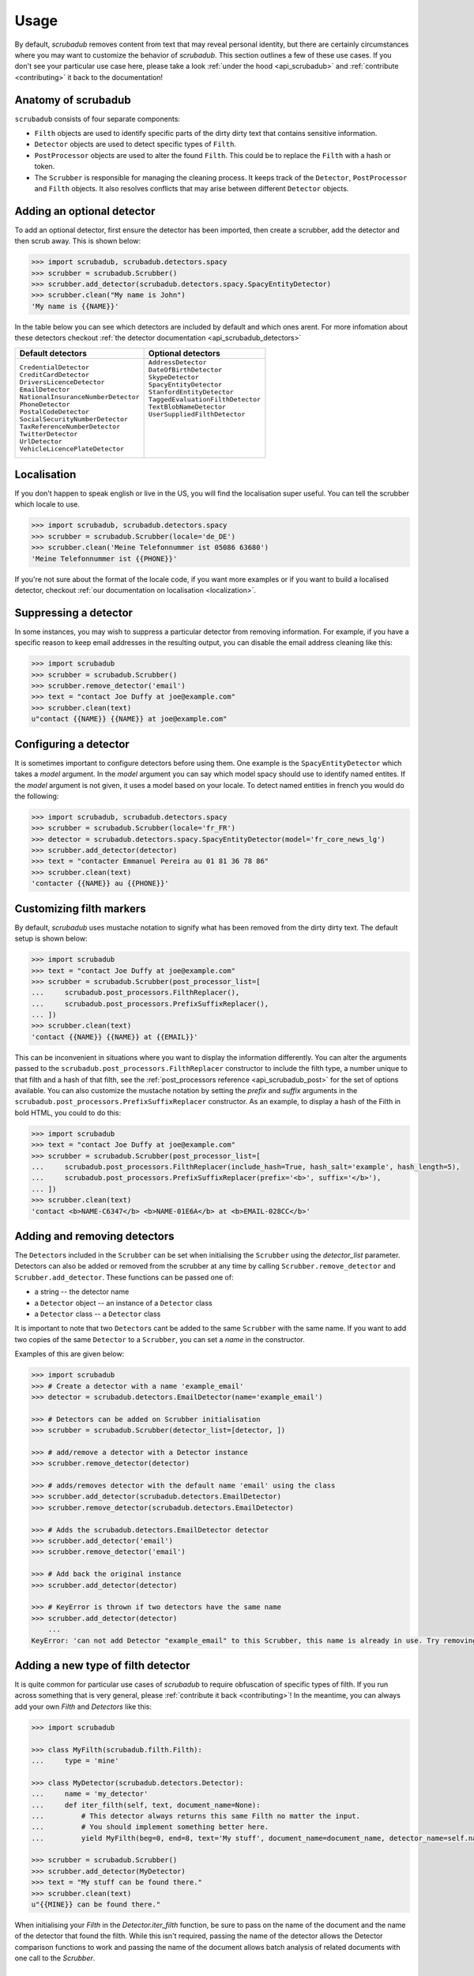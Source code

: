 .. _advanced_usage:
.. _usage:

Usage
=====

By default, `scrubadub` removes content from text that may
reveal personal identity, but there are certainly circumstances where you may
want to customize the behavior of `scrubadub`. This section outlines a few of
these use cases. If you don't see your particular use case here, please take a
look :ref:`under the hood <api_scrubadub>` and :ref:`contribute
<contributing>` it back to the documentation!

Anatomy of scrubadub
--------------------

``scrubadub`` consists of four separate components:

* ``Filth`` objects are used to identify specific parts of the dirty
  dirty text that contains sensitive information.

* ``Detector`` objects are used to detect specific types of ``Filth``.

* ``PostProcessor`` objects are used to alter the found ``Filth``.
  This could be to replace the ``Filth`` with a hash or token.

* The ``Scrubber`` is responsible for managing the cleaning process.
  It keeps track of the ``Detector``, ``PostProcessor`` and ``Filth`` objects.
  It also resolves conflicts that may arise between different ``Detector``
  objects.

Adding an optional detector
---------------------------

To add an optional detector, first ensure the detector has been imported, then create a scrubber, add the detector and then scrub away.
This is shown below:

.. code:: pycon

    >>> import scrubadub, scrubadub.detectors.spacy
    >>> scrubber = scrubadub.Scrubber()
    >>> scrubber.add_detector(scrubadub.detectors.spacy.SpacyEntityDetector)
    >>> scrubber.clean("My name is John")
    'My name is {{NAME}}'

In the table below you can see which detectors are included by default and which ones arent.
For more infomation about these detectors checkout :ref:`the detector documentation <api_scrubadub_detectors>`

+----------------------------------------+----------------------------------------+
| Default detectors                      | Optional detectors                     |
+========================================+========================================+
| | ``CredentialDetector``               | | ``AddressDetector``                  |
| | ``CreditCardDetector``               | | ``DateOfBirthDetector``              |
| | ``DriversLicenceDetector``           | | ``SkypeDetector``                    |
| | ``EmailDetector``                    | | ``SpacyEntityDetector``              |
| | ``NationalInsuranceNumberDetector``  | | ``StanfordEntityDetector``           |
| | ``PhoneDetector``                    | | ``TaggedEvaluationFilthDetector``    |
| | ``PostalCodeDetector``               | | ``TextBlobNameDetector``             |
| | ``SocialSecurityNumberDetector``     | | ``UserSuppliedFilthDetector``        |
| | ``TaxReferenceNumberDetector``       | |                                      |
| | ``TwitterDetector``                  | |                                      |
| | ``UrlDetector``                      | |                                      |
| | ``VehicleLicencePlateDetector``      | |                                      |
+----------------------------------------+----------------------------------------+

Localisation
------------

If you don't happen to speak english or live in the US, you will find the localisation super useful.
You can tell the scrubber which locale to use.

.. code:: pycon

    >>> import scrubadub, scrubadub.detectors.spacy
    >>> scrubber = scrubadub.Scrubber(locale='de_DE')
    >>> scrubber.clean('Meine Telefonnummer ist 05086 63680')
    'Meine Telefonnummer ist {{PHONE}}'

If you're not sure about the format of the locale code, if you want more examples or if you want to build a localised detector, checkout :ref:`our documentation on localisation <localization>`.

Suppressing a detector
----------------------

In some instances, you may wish to suppress a particular detector from removing
information. For example, if you have a specific reason to keep email addresses
in the resulting output, you can disable the email address cleaning like this:

.. code:: pycon

    >>> import scrubadub
    >>> scrubber = scrubadub.Scrubber()
    >>> scrubber.remove_detector('email')
    >>> text = "contact Joe Duffy at joe@example.com"
    >>> scrubber.clean(text)
    u"contact {{NAME}} {{NAME}} at joe@example.com"


Configuring a detector
----------------------

It is sometimes important to configure detectors before using them.
One example is the ``SpacyEntityDetector`` which takes a `model` argument.
In the `model` argument you can say which model spacy should use to identify named entites.
If the `model` argument is not given, it uses a model based on your locale.
To detect named entities in french you would do the following:

.. code:: pycon

    >>> import scrubadub, scrubadub.detectors.spacy
    >>> scrubber = scrubadub.Scrubber(locale='fr_FR')
    >>> detector = scrubadub.detectors.spacy.SpacyEntityDetector(model='fr_core_news_lg')
    >>> scrubber.add_detector(detector)
    >>> text = "contacter Emmanuel Pereira au 01 81 36 78 86"
    >>> scrubber.clean(text)
    'contacter {{NAME}} au {{PHONE}}'


Customizing filth markers
-------------------------

By default, `scrubadub` uses mustache notation to signify what has been removed from the dirty dirty text.
The default setup is shown below:

.. code:: pycon

    >>> import scrubadub
    >>> text = "contact Joe Duffy at joe@example.com"
    >>> scrubber = scrubadub.Scrubber(post_processor_list=[
    ...     scrubadub.post_processors.FilthReplacer(),
    ...     scrubadub.post_processors.PrefixSuffixReplacer(),
    ... ])
    >>> scrubber.clean(text)
    'contact {{NAME}} {{NAME}} at {{EMAIL}}'

This can be inconvenient in situations where you want to display the information differently.
You can alter the arguments passed to the ``scrubadub.post_processors.FilthReplacer`` constructor to include the
filth type, a number unique to that filth and a hash of that filth, see the
:ref:`post_processors reference <api_scrubadub_post>` for the set of options available.
You can also customize the mustache notation by setting the `prefix` and `suffix` arguments in the
``scrubadub.post_processors.PrefixSuffixReplacer`` constructor.
As an example, to display a hash of the Filth in bold HTML, you could to do this:

.. code:: pycon

    >>> import scrubadub
    >>> text = "contact Joe Duffy at joe@example.com"
    >>> scrubber = scrubadub.Scrubber(post_processor_list=[
    ...     scrubadub.post_processors.FilthReplacer(include_hash=True, hash_salt='example', hash_length=5),
    ...     scrubadub.post_processors.PrefixSuffixReplacer(prefix='<b>', suffix='</b>'),
    ... ])
    >>> scrubber.clean(text)
    'contact <b>NAME-C6347</b> <b>NAME-01E6A</b> at <b>EMAIL-028CC</b>'


Adding and removing detectors
-----------------------------

The ``Detector``\ s included in the ``Scrubber`` can be set when initialising the ``Scrubber`` using the `detector_list` parameter.
Detectors can also be added or removed from the scrubber at any time by calling ``Scrubber.remove_detector`` and ``Scrubber.add_detector``.
These functions can be passed one of:

* a string -- the detector name
* a ``Detector`` object -- an instance of a ``Detector`` class
* a ``Detector`` class -- a ``Detector`` class

It is important to note that two ``Detector``\ s cant be added to the same ``Scrubber`` with the same name.
If you want to add two copies of the same ``Detector`` to a ``Scrubber``, you can set a `name` in the constructor.

Examples of this are given below:

.. code:: pycon

    >>> import scrubadub
    >>> # Create a detector with a name 'example_email'
    >>> detector = scrubadub.detectors.EmailDetector(name='example_email')

    >>> # Detectors can be added on Scrubber initialisation
    >>> scrubber = scrubadub.Scrubber(detector_list=[detector, ])

    >>> # add/remove a detector with a Detector instance
    >>> scrubber.remove_detector(detector)

    >>> # adds/removes detector with the default name 'email' using the class
    >>> scrubber.add_detector(scrubadub.detectors.EmailDetector)
    >>> scrubber.remove_detector(scrubadub.detectors.EmailDetector)

    >>> # Adds the scrubadub.detectors.EmailDetector detector
    >>> scrubber.add_detector('email')
    >>> scrubber.remove_detector('email')

    >>> # Add back the original instance
    >>> scrubber.add_detector(detector)

    >>> # KeyError is thrown if two detectors have the same name
    >>> scrubber.add_detector(detector)
        ...
    KeyError: 'can not add Detector "example_email" to this Scrubber, this name is already in use. Try removing it first.'


.. _create-detector:

Adding a new type of filth detector
-----------------------------------

It is quite common for particular use cases of `scrubadub` to require
obfuscation of specific types of filth. If you run across something that is
very general, please :ref:`contribute it back <contributing>`! In the meantime,
you can always add your own `Filth` and `Detectors` like this:

.. code:: pycon

    >>> import scrubadub

    >>> class MyFilth(scrubadub.filth.Filth):
    ...     type = 'mine'

    >>> class MyDetector(scrubadub.detectors.Detector):
    ...     name = 'my_detector'
    ...     def iter_filth(self, text, document_name=None):
    ...         # This detector always returns this same Filth no matter the input.
    ...         # You should implement something better here.
    ...         yield MyFilth(beg=0, end=8, text='My stuff', document_name=document_name, detector_name=self.name)

    >>> scrubber = scrubadub.Scrubber()
    >>> scrubber.add_detector(MyDetector)
    >>> text = "My stuff can be found there."
    >>> scrubber.clean(text)
    u"{{MINE}} can be found there."

When initialising your `Filth` in the `Detector.iter_filth` function, be
sure to pass on the name of the document and the name of the detector that
found the filth.
While this isn't required, passing the name of the detector allows the Detector
comparison functions to work and passing the name of the document allows batch
analysis of related documents with one call to the `Scrubber`.



Adding a new type of post processor
-----------------------------------

You can add a new type of `PostProcessor` using the example below.
So far the `PostProcessor`\ s in `scrubadub` are focused on setting the `Filth`\ s `replacement_string` variable (which eventually replaces the Filth in the cleaned text).
However, `PostProcessor`\ s could be used for many tasks including validation and grouping similar `Filth` together.


.. code:: pycon

    >>> import scrubadub

    >>> class PIIReplacer(scrubadub.post_processors.PostProcessor):
    ...     name = 'pii_replacer'
    ...     def process_filth(self, filth_list):
    ...         for filth in filth_list:
    ...             # replacement_string is what the Filth will be replaced by
    ...             filth.replacement_string = 'PII'
    ...        return filth_list

    >>> scrubber = scrubadub.Scrubber(post_processor_list=[
    ...     PIIReplacer(),
    ...     scrubadub.post_processors.PrefixSuffixReplacer(),
    ... ])
    >>> text = "contact Joe Duffy at joe@example.com"
    >>> scrubber.clean(text)
    "contact {{PII}} {{PII}} at {{PII}}"


Following the API of the `Detectors` you can similarly add and remove `PostProcessors` with ``Scrubber.remove_post_processor`` and ``Scrubber.add_post_processor``.


----------------------------

.. todo:: TKTK

